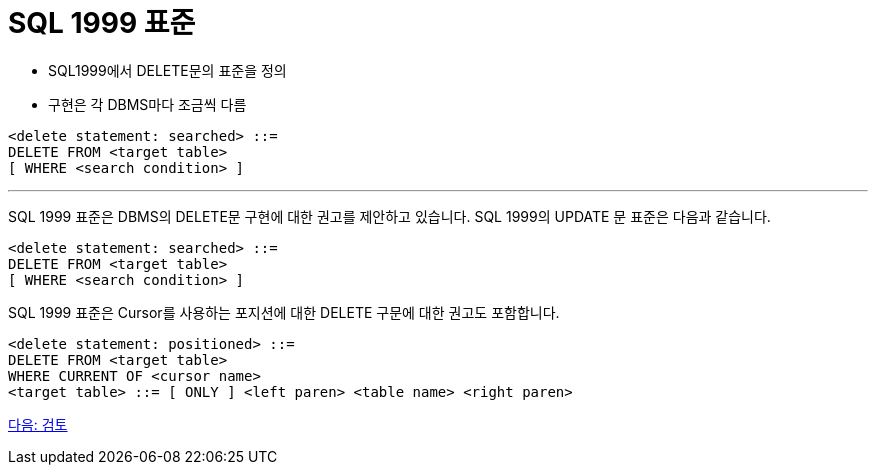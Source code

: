 = SQL 1999 표준

* SQL1999에서 DELETE문의 표준을 정의
* 구현은 각 DBMS마다 조금씩 다름

[source, sql]
----
<delete statement: searched> ::=
DELETE FROM <target table>
[ WHERE <search condition> ]
----

---

SQL 1999 표준은 DBMS의 DELETE문 구현에 대한 권고를 제안하고 있습니다. SQL 1999의 UPDATE 문 표준은 다음과 같습니다.

[source, sql]
----
<delete statement: searched> ::=
DELETE FROM <target table>
[ WHERE <search condition> ]
----

SQL 1999 표준은 Cursor를 사용하는 포지션에 대한 DELETE 구문에 대한 권고도 포함합니다.

[source, sql]
----
<delete statement: positioned> ::=
DELETE FROM <target table>
WHERE CURRENT OF <cursor name>
<target table> ::= [ ONLY ] <left paren> <table name> <right paren>
----

link:./46_review.adoc[다음: 검토]